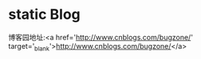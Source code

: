 * static Blog

博客园地址:<a href='http://www.cnblogs.com/bugzone/' target='_blank'>http://www.cnblogs.com/bugzone/</a>